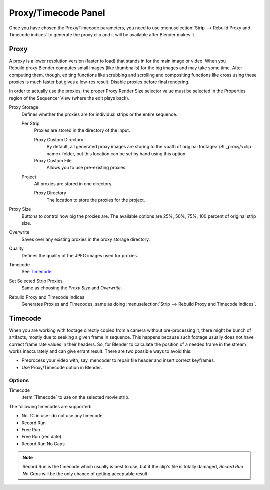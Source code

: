 
********************
Proxy/Timecode Panel
********************

Once you have chosen the Proxy/Timecode parameters,
you need to use :menuselection:`Strip --> Rebuild Proxy and Timecode indices`
to generate the proxy clip and it will be available after Blender makes it.


.. _bpy.types.SequenceProxy:

Proxy
=====

.. figure:: /images/editors_vse_sequencer_properties_proxy-timecode_panel.png
   :align: right

A proxy is a lower resolution version (faster to load) that stands in for the main image or video.
When you Rebuild proxy Blender computes small images (like thumbnails)
for the big images and may take some time. After computing them, though, editing functions
like scrubbing and scrolling and compositing functions like cross using these proxies is much
faster but gives a low-res result. Disable proxies before final rendering.

In order to actually use the proxies, the proper Proxy Render Size selector value must
be selected in the Properties region of the Sequencer View (where the edit plays back).

Proxy Storage
   Defines whether the proxies are for individual strips or the entire sequence.

   Per Strip
      Proxies are stored in the directory of the input.

      Proxy Custom Directory
         By default, all generated proxy images are storing to the <path of original footage>
         /BL_proxy/<clip name> folder, but this location can be set by hand using this option.
      Proxy Custom File
         Allows you to use pre-existing proxies.

   Project
      All proxies are stored in one directory.

      Proxy Directory
         The location to store the proxies for the project.

Proxy Size
   Buttons to control how big the proxies are.
   The available options are 25%, 50%, 75%, 100 percent of original strip size.
Overwrite
   Saves over any existing proxies in the proxy storage directory.
Quality
   Defines the quality of the JPEG images used for proxies.
Timecode
   See `Timecode`_.
Set Selected Strip Proxies
   Same as choosing the *Proxy Size* and *Overwrite*.
Rebuild Proxy and Timecode Indices
   Generates Proxies and Timecodes, same as doing :menuselection:`Strip --> Rebuild Proxy and Timecode indices`.


Timecode
========

When you are working with footage directly copied from a camera without pre-processing it,
there might be bunch of artifacts, mostly due to seeking a given frame in sequence.
This happens because such footage usually does not have correct frame rate values in their headers. So,
for Blender to calculate the position of a needed frame in the stream works inaccurately and can give errant result.
There are two possible ways to avoid this:

- Preprocess your video with, say, mencoder to repair file header and insert correct keyframes.
- Use Proxy/Timecode option in Blender.


Options
-------

Timecode
   :term:`Timecode` to use on the selected movie strip.

The following timecodes are supported:

- No TC in use- do not use any timecode
- Record Run
- Free Run
- Free Run (rec date)
- Record Run No Gaps

.. note::

   Record Run is the timecode which usually is best to use, but if the clip's file is totally damaged,
   *Record Run No Gaps* will be the only chance of getting acceptable result.
